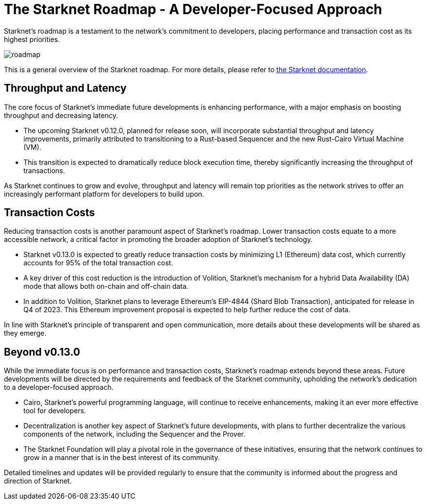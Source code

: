 [id="roadmap"]

= The Starknet Roadmap - A Developer-Focused Approach

Starknet's roadmap is a testament to the network's commitment to developers, placing performance and transaction cost as its highest priorities.

image::roadmap.png[roadmap]

This is a general overview of the Starknet roadmap. For more details, please refer to https://docs.starknet.io/documentation/starknet_versions/upcoming_versions/[the Starknet documentation].

== Throughput and Latency

The core focus of Starknet's immediate future developments is enhancing performance, with a major emphasis on boosting throughput and decreasing latency.

* The upcoming Starknet v0.12.0, planned for release soon, will incorporate substantial throughput and latency improvements, primarily attributed to transitioning to a Rust-based Sequencer and the new Rust-Cairo Virtual Machine (VM).
* This transition is expected to dramatically reduce block execution time, thereby significantly increasing the throughput of transactions.

As Starknet continues to grow and evolve, throughput and latency will remain top priorities as the network strives to offer an increasingly performant platform for developers to build upon.

== Transaction Costs

Reducing transaction costs is another paramount aspect of Starknet's roadmap. Lower transaction costs equate to a more accessible network, a critical factor in promoting the broader adoption of Starknet's technology.

* Starknet v0.13.0 is expected to greatly reduce transaction costs by minimizing L1 (Ethereum) data cost, which currently accounts for 95% of the total transaction cost.
* A key driver of this cost reduction is the introduction of Volition, Starknet's mechanism for a hybrid Data Availability (DA) mode that allows both on-chain and off-chain data.
* In addition to Volition, Starknet plans to leverage Ethereum's EIP-4844 (Shard Blob Transaction), anticipated for release in Q4 of 2023. This Ethereum improvement proposal is expected to help further reduce the cost of data.

In line with Starknet's principle of transparent and open communication, more details about these developments will be shared as they emerge.

== Beyond v0.13.0

While the immediate focus is on performance and transaction costs, Starknet's roadmap extends beyond these areas. Future developments will be directed by the requirements and feedback of the Starknet community, upholding the network's dedication to a developer-focused approach.

* Cairo, Starknet's powerful programming language, will continue to receive enhancements, making it an ever more effective tool for developers.
* Decentralization is another key aspect of Starknet's future developments, with plans to further decentralize the various components of the network, including the Sequencer and the Prover.
* The Starknet Foundation will play a pivotal role in the governance of these initiatives, ensuring that the network continues to grow in a manner that is in the best interest of its community.

Detailed timelines and updates will be provided regularly to ensure that the community is informed about the progress and direction of Starknet.
